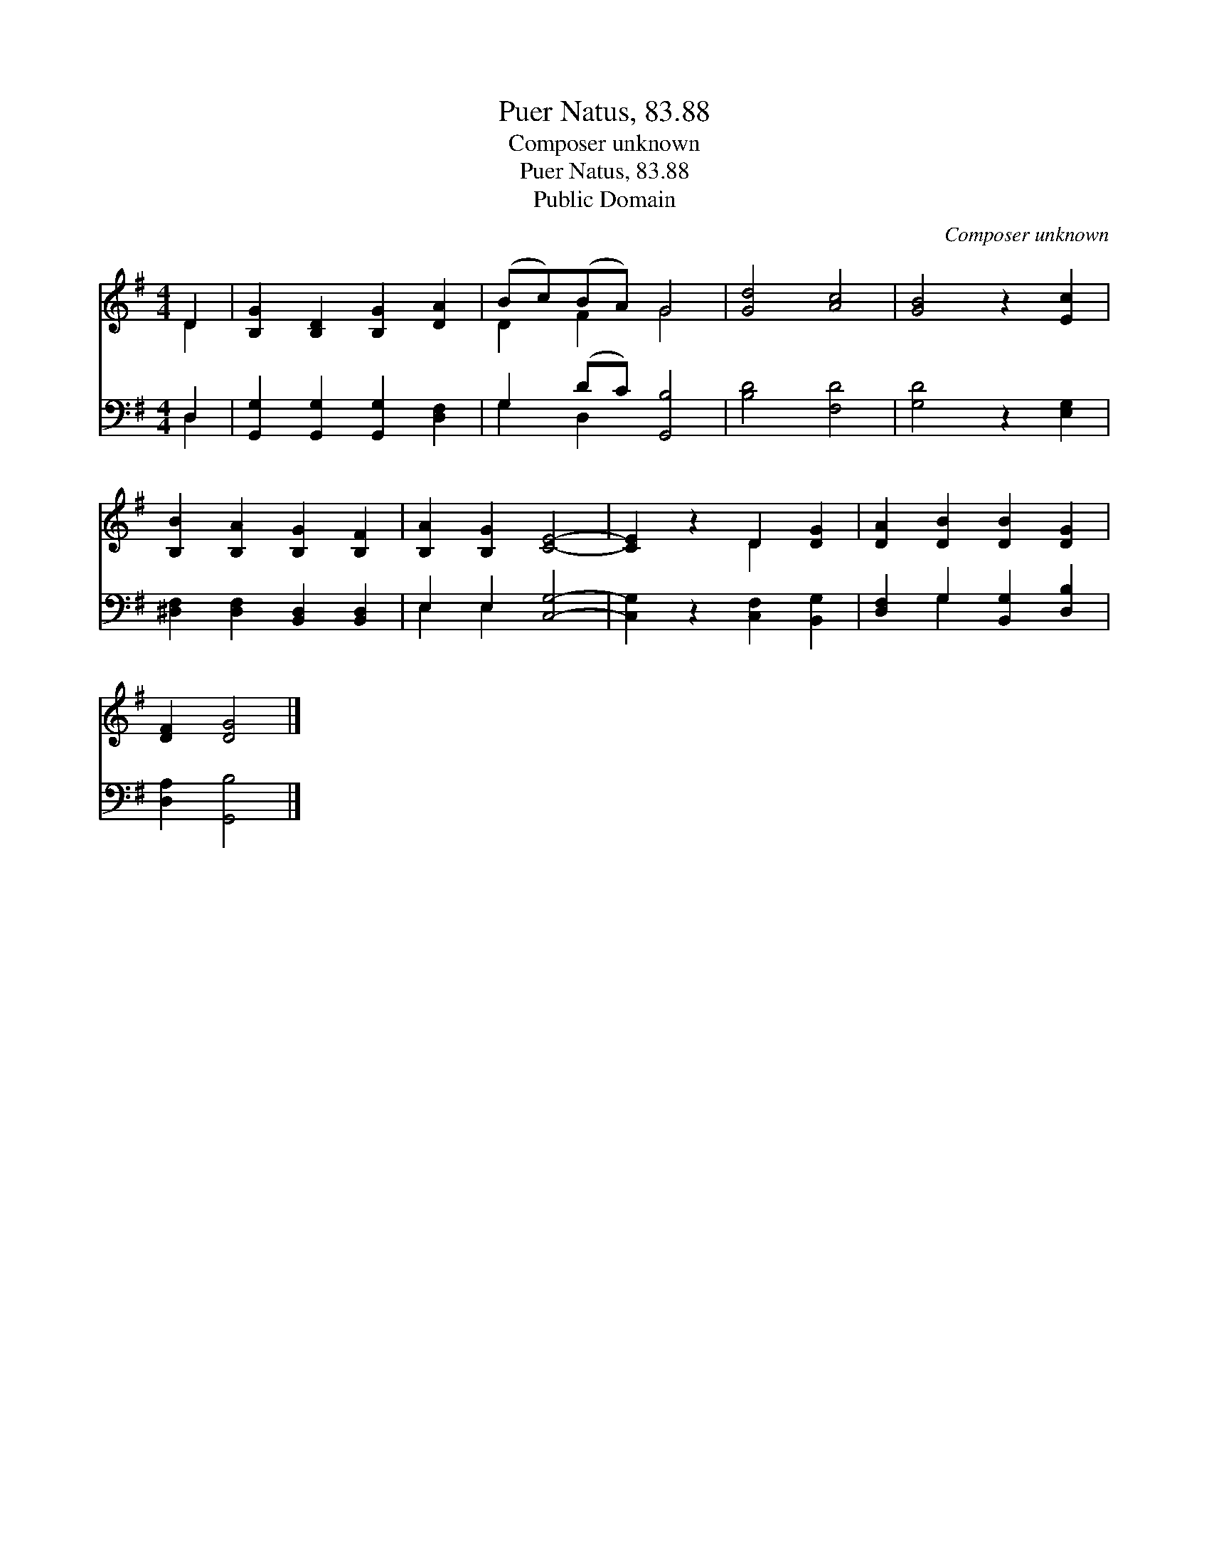 X:1
T:Puer Natus, 83.88
T:Composer unknown
T:Puer Natus, 83.88
T:Public Domain
C:Composer unknown
Z:Public Domain
%%score ( 1 2 ) ( 3 4 )
L:1/8
M:4/4
K:G
V:1 treble 
V:2 treble 
V:3 bass 
V:4 bass 
V:1
 D2 | [B,G]2 [B,D]2 [B,G]2 [DA]2 | (Bc)(BA) G4 | [Gd]4 [Ac]4 | [GB]4 z2 [Ec]2 | %5
 [B,B]2 [B,A]2 [B,G]2 [B,F]2 | [B,A]2 [B,G]2 [CE]4- | [CE]2 z2 D2 [DG]2 | [DA]2 [DB]2 [DB]2 [DG]2 | %9
 [DF]2 [DG]4 |] %10
V:2
 D2 | x8 | D2 F2 G4 | x8 | x8 | x8 | x8 | x4 D2 x2 | x8 | x6 |] %10
V:3
 D,2 | [G,,G,]2 [G,,G,]2 [G,,G,]2 [D,F,]2 | G,2 (DC) [G,,B,]4 | [B,D]4 [F,D]4 | [G,D]4 z2 [E,G,]2 | %5
 [^D,F,]2 [D,F,]2 [B,,D,]2 [B,,D,]2 | E,2 E,2 [C,G,]4- | [C,G,]2 z2 [C,F,]2 [B,,G,]2 | %8
 [D,F,]2 G,2 [B,,G,]2 [D,B,]2 | [D,A,]2 [G,,B,]4 |] %10
V:4
 D,2 | x8 | G,2 D,2 x4 | x8 | x8 | x8 | E,2 E,2 x4 | x8 | x2 G,2 x4 | x6 |] %10

